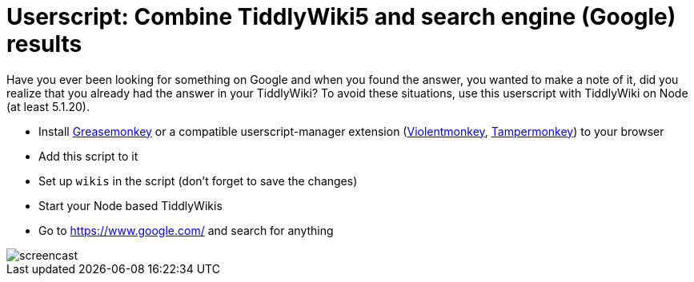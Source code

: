 = Userscript: Combine TiddlyWiki5 and search engine (Google) results

Have you ever been looking for something on Google and when you found the
answer, you wanted to make a note of it, did you realize that you already had
the answer in your TiddlyWiki? To avoid these situations, use this userscript
with TiddlyWiki on Node (at least 5.1.20).

* Install
https://addons.mozilla.org/en-US/firefox/addon/greasemonkey/[Greasemonkey] or
a compatible userscript-manager extension
(https://violentmonkey.github.io/[Violentmonkey],
https://www.tampermonkey.net/[Tampermonkey]) to your browser
* Add this script to it
* Set up `wikis` in the script (don't forget to save the changes)
* Start your Node based TiddlyWikis
* Go to https://www.google.com/ and search for anything

image::https://i.imgur.com/JUnRFsM.gif[screencast]
